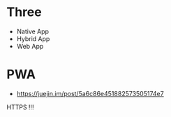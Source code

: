 * Three
  + Native App
  + Hybrid App
  + Web App

* PWA
  + https://juejin.im/post/5a6c86e451882573505174e7

  HTTPS !!!
